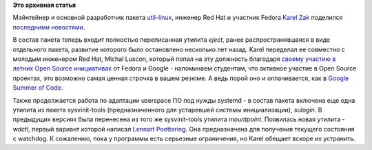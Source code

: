 .. title: Новости пакета util-linux
.. slug: Новости-пакета-util-linux
.. date: 2012-05-21 10:28:32
.. tags:
.. category:
.. link:
.. description:
.. type: text
.. author: Peter Lemenkov

**Это архивная статья**


Мэйнтейнер и основной разработчик пакета
`util-linux <http://en.wikipedia.org/wiki/Util-linux>`__, инженер Red
Hat и участник Fedora `Karel
Zak <https://www.openhub.net/accounts/kzak>`__ поделился `последними
новостями <http://karelzak.blogspot.com/2012/05/eject1-sulogin1-wdctl1.html>`__.

В состав пакета теперь входит полностью переписанная утилита *eject*,
ранее распространявшаяся в виде отдельного пакета, развитие которого
было остановлено несколько лет назад. Karel переделал ее совместно с
молодым инженером Red Hat, Michal Luscon, который попал на эту должность
благодаря `своему
участию <http://fedoraproject.org/wiki/Summer_Coding_2010_student_application_-_Michal_Luscon>`__
`в летних Open Source
инициативах <https://fedoraproject.org/wiki/Summer_Coding>`__ от Fedora
и Google - напоминаем студентам, что активное участие в Open Source
проектах, это возможно самая ценная строчка в вашем резюме. А ведь порой
оно и оплачивается, как в `Google Summer of
Code </content/fedora-%D0%B8-google-summer-code-2012>`__.

Также продолжается работа по адаптации userspace ПО под нужды systemd -
в состав пакета включена еще одна утилита из пакета sysvinit-tools
(предназначенного для устаревшей системы инициализации), *sulogin*. В
предыдущих версиях была перенесена из того же sysvinit-tools утилита
*mountpoint*.
Появилась новая утилита - *wdctl*, первый вариант которой написал
`Lennart Poettering <https://www.openhub.net/accounts/mezcalero>`__. Она
предназначена для получения текущего состояния с watchdog. К сожалению,
пока у программы есть серьезные ограничения, но Karel обещает вскоре их
устранить.

